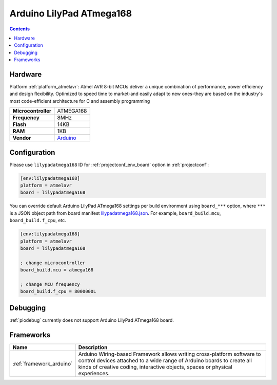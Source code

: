 ..  Copyright (c) 2014-present PlatformIO <contact@platformio.org>
    Licensed under the Apache License, Version 2.0 (the "License");
    you may not use this file except in compliance with the License.
    You may obtain a copy of the License at
       http://www.apache.org/licenses/LICENSE-2.0
    Unless required by applicable law or agreed to in writing, software
    distributed under the License is distributed on an "AS IS" BASIS,
    WITHOUT WARRANTIES OR CONDITIONS OF ANY KIND, either express or implied.
    See the License for the specific language governing permissions and
    limitations under the License.

.. _board_atmelavr_lilypadatmega168:

Arduino LilyPad ATmega168
=========================

.. contents::

Hardware
--------

Platform :ref:`platform_atmelavr`: Atmel AVR 8-bit MCUs deliver a unique combination of performance, power efficiency and design flexibility. Optimized to speed time to market-and easily adapt to new ones-they are based on the industry's most code-efficient architecture for C and assembly programming

.. list-table::

  * - **Microcontroller**
    - ATMEGA168
  * - **Frequency**
    - 8MHz
  * - **Flash**
    - 14KB
  * - **RAM**
    - 1KB
  * - **Vendor**
    - `Arduino <http://arduino.cc/en/Main/ArduinoBoardLilyPad?utm_source=platformio&utm_medium=docs>`__


Configuration
-------------

Please use ``lilypadatmega168`` ID for :ref:`projectconf_env_board` option in :ref:`projectconf`:

.. code-block:: ini

  [env:lilypadatmega168]
  platform = atmelavr
  board = lilypadatmega168

You can override default Arduino LilyPad ATmega168 settings per build environment using
``board_***`` option, where ``***`` is a JSON object path from
board manifest `lilypadatmega168.json <https://github.com/platformio/platform-atmelavr/blob/master/boards/lilypadatmega168.json>`_. For example,
``board_build.mcu``, ``board_build.f_cpu``, etc.

.. code-block:: ini

  [env:lilypadatmega168]
  platform = atmelavr
  board = lilypadatmega168

  ; change microcontroller
  board_build.mcu = atmega168

  ; change MCU frequency
  board_build.f_cpu = 8000000L

Debugging
---------
:ref:`piodebug` currently does not support Arduino LilyPad ATmega168 board.

Frameworks
----------
.. list-table::
    :header-rows:  1

    * - Name
      - Description

    * - :ref:`framework_arduino`
      - Arduino Wiring-based Framework allows writing cross-platform software to control devices attached to a wide range of Arduino boards to create all kinds of creative coding, interactive objects, spaces or physical experiences.